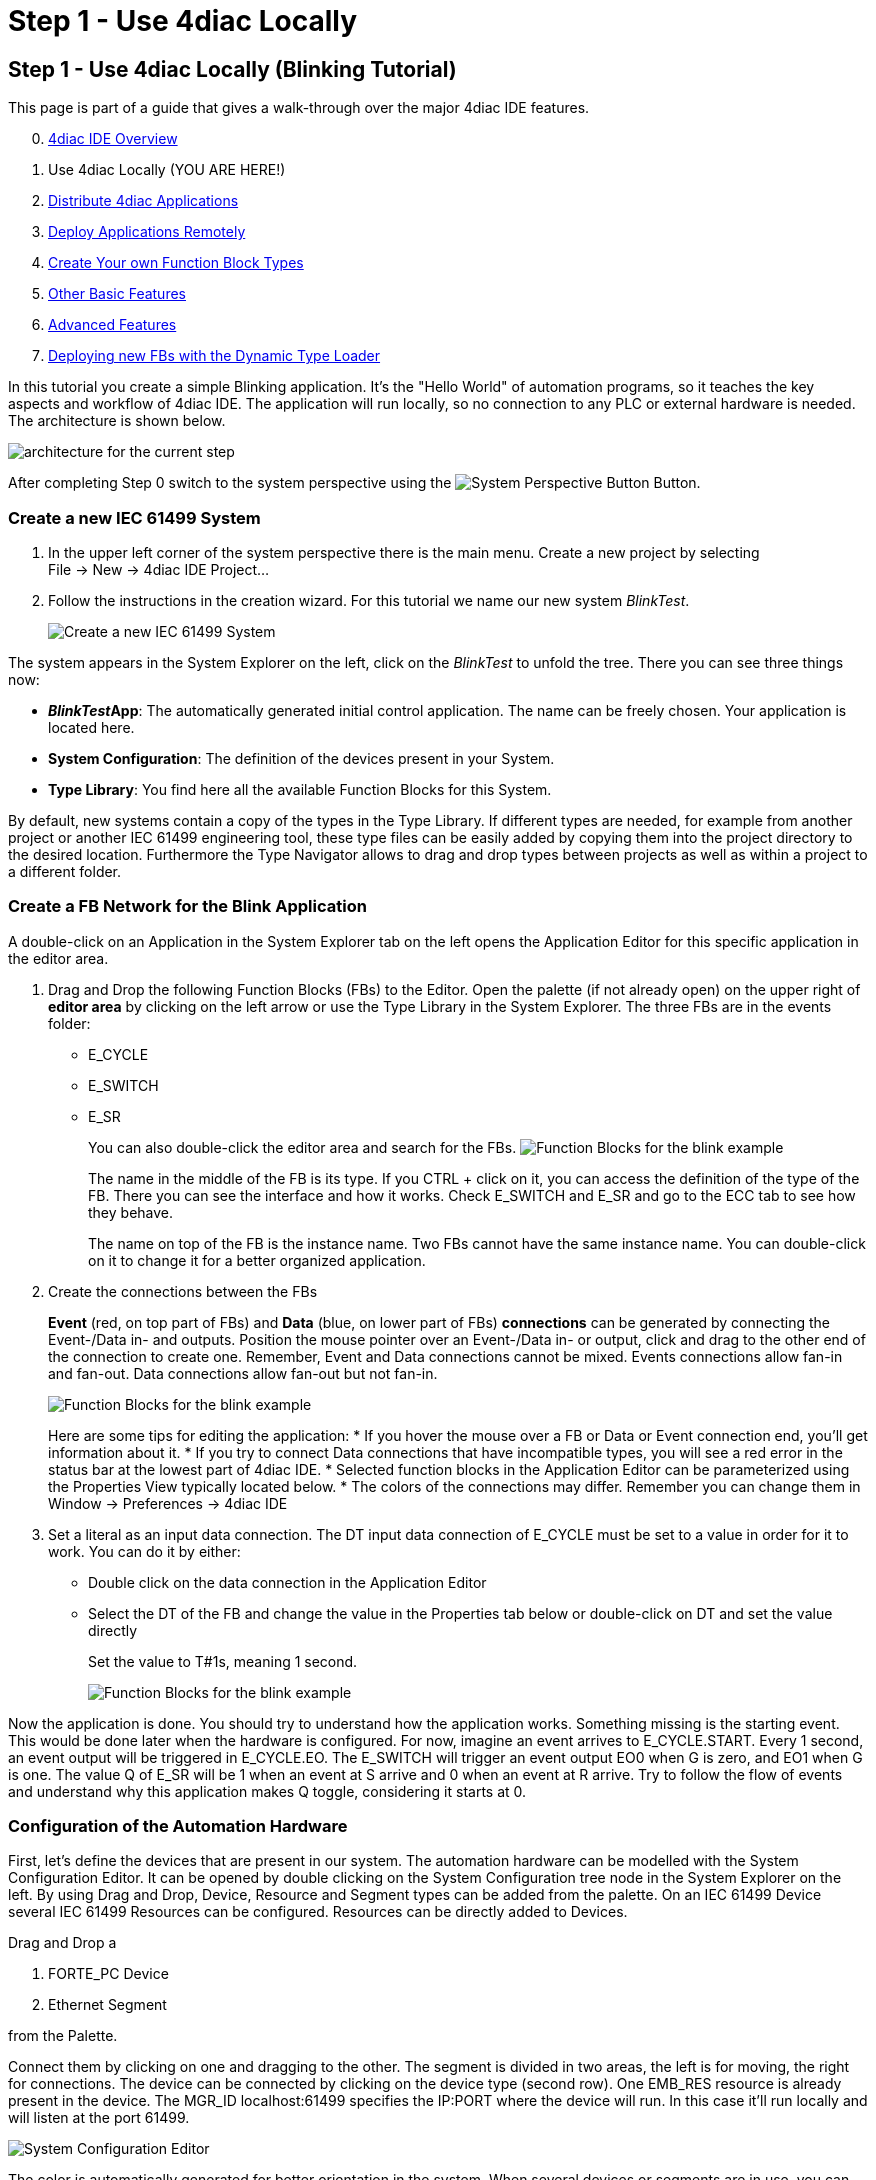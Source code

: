 = Step 1 - Use 4diac Locally
:lang: en

[[topOfPage]]
== Step 1 - Use 4diac Locally (Blinking Tutorial)

This page is part of a guide that gives a walk-through over the major
4diac IDE features.

[start=0]
. link:../../html/4diacIDE/overview.html[4diac IDE Overview]
. Use 4diac Locally (YOU ARE HERE!)
. link:../../html/4diacIDE/distribute4diac.html[Distribute 4diac
Applications]
. link:../../html/4diacIDE/use4diacRemotely.html[Deploy Applications
Remotely]
. link:../../html/4diacIDE/createOwnTypes.html[Create Your own Function
Block Types]
. link:../../html/4diacIDE/otherUseful.html[Other Basic Features]
. link:../../html/4diacIDE/advancedFeatures.html[Advanced Features]
. link:../../html/4diacIDE/dynamicTypeLoader.html[Deploying new FBs with
the Dynamic Type Loader]

In this tutorial you create a simple Blinking application. It's the
"Hello World" of automation programs, so it teaches the key aspects and
workflow of 4diac IDE. The application will run locally, so no
connection to any PLC or external hardware is needed. The architecture
is shown below.

image:../../html/4diacIDE/img/locallyArchitecture.png[architecture for
the current step]

After completing Step 0 switch to the system perspective using the
image:../../html/4diacIDE/img/system.png[System Perspective Button]
Button.

[[createSystem]]
=== Create a new IEC 61499 System

. In the upper left corner of the system perspective there is the main
menu. Create a new project by selecting +
[.menu4diac]#File → New → 4diac IDE Project...#
. Follow the instructions in the creation wizard. For this tutorial we
name our new system _BlinkTest_.
+
image:../../html/4diacIDE/img/Step1/newSystemWizard.png[Create a new IEC
61499 System]

The system appears in the [.view4diac]#System Explorer# on the left,
click on the _BlinkTest_ to unfold the tree. There you can see three
things now:

* *__BlinkTest__App*: The automatically generated initial control
application. The name can be freely chosen. Your application is located
here.
* *System Configuration*: The definition of the devices present in your
System.
* *Type Library*: You find here all the available Function Blocks for
this System.

By default, new systems contain a copy of the types in the Type Library.
If different types are needed, for example from another project or
another IEC 61499 engineering tool, these type files can be easily added
by copying them into the project directory to the desired location.
Furthermore the [.view4diac]#Type Navigator# allows to drag and drop
types between projects as well as within a project to a different
folder.

[[createNetwork]]
=== Create a FB Network for the Blink Application

A double-click on an Application in the System Explorer tab on the left
opens the Application Editor for this specific application in the editor
area.

. Drag and Drop the following Function Blocks (FBs) to the Editor. Open
the palette (if not already open) on the upper right of *editor area* by
clicking on the left arrow or use the Type Library in the System
Explorer. The three FBs are in the [.folderLocation]#events# folder:
* E_CYCLE
* E_SWITCH
* E_SR
+
You can also double-click the editor area and search for the FBs.
image:../../html/4diacIDE/img/Step1/blinkFBs.png[Function Blocks for the
blink example]
+
The name in the middle of the FB is its type. If you CTRL + click on it,
you can access the definition of the type of the FB. There you can see
the interface and how it works. Check E_SWITCH and E_SR and go to the
ECC tab to see how they behave.
+
The name on top of the FB is the instance name. Two FBs cannot have the
same instance name. You can double-click on it to change it for a better
organized application.
. Create the connections between the FBs
+
*Event* (red, on top part of FBs) and *Data* (blue, on lower part of
FBs) *connections* can be generated by connecting the Event-/Data in-
and outputs. Position the mouse pointer over an Event-/Data in- or
output, click and drag to the other end of the connection to create one.
Remember, Event and Data connections cannot be mixed. Events connections
allow fan-in and fan-out. Data connections allow fan-out but not fan-in.
+
image:../../html/4diacIDE/img/Step1/blinkWithConnections.png[Function
Blocks for the blink example]
+
Here are some tips for editing the application:
* If you hover the mouse over a FB or Data or Event connection end,
you'll get information about it.
* If you try to connect Data connections that have incompatible types,
you will see a red error in the status bar at the lowest part of
4diac IDE.
* Selected function blocks in the [.view4diac]#Application Editor# can
be parameterized using the [.view4diac]#Properties View# typically
located below.
* The colors of the connections may differ. Remember you can change them
in [.menu4diac]#Window → Preferences → 4diac IDE#
. Set a literal as an input data connection. The DT input data
connection of E_CYCLE must be set to a value in order for it to work.
You can do it by either:
* Double click on the data connection in the Application Editor
* Select the DT of the FB and change the value in the Properties tab
below or double-click on DT and set the value directly
+
Set the value to [.specificText]#T#1s#, meaning 1 second.
+
image:../../html/4diacIDE/img/Step1/blinkComplete.png[Function Blocks
for the blink example]

Now the application is done. You should try to understand how the
application works. Something missing is the starting event. This would
be done later when the hardware is configured. For now, imagine an event
arrives to E_CYCLE.START. Every 1 second, an event output will be
triggered in E_CYCLE.EO. The E_SWITCH will trigger an event output EO0
when G is zero, and EO1 when G is one. The value Q of E_SR will be 1
when an event at S arrive and 0 when an event at R arrive. Try to follow
the flow of events and understand why this application makes Q toggle,
considering it starts at 0.

[[configureHardware]]
=== Configuration of the Automation Hardware

First, let's define the devices that are present in our system. The
automation hardware can be modelled with the [.view4diac]#System
Configuration Editor#. It can be opened by double clicking on the
[.view4diac]#System Configuration# tree node in the [.view4diac]#System
Explorer# on the left. By using Drag and Drop, Device, Resource and
Segment types can be added from the palette. On an IEC 61499 Device
several IEC 61499 Resources can be configured. Resources can be directly
added to Devices.

Drag and Drop a

. [.element4diac]#FORTE_PC# Device
. [.element4diac]#Ethernet# Segment

from the Palette.

Connect them by clicking on one and dragging to the other. The segment
is divided in two areas, the left is for moving, the right for
connections. The device can be connected by clicking on the device type
(second row). One EMB_RES resource is already present in the device. The
MGR_ID [.address]#localhost:61499# specifies the IP:PORT where the
device will run. In this case it'll run locally and will listen at the
port 61499.

image:../../html/4diacIDE/img/Step1/systemConfigurationEditor.png[System
Configuration Editor]

The color is automatically generated for better orientation in the
system. When several devices or segments are in use, you can see at a
glance where the FB belongs to. If you like to change the color, click
on the device or segment. In the property view on the bottom of the
screen you find the tab Appearance. Here you can choose a color you like
best.

Check that the Profile in the Properties tab is set to HOLOBLOC.

For this tutorial we give the device the name _testee_. Device names
help us to distinguish the different devices from each other. Names can
be changed in the property view or by double-clicking on the name. +
The *resource* is automatically generated for your convenience. EMB_RES
stands for Embedded Resource. We named it _Blinky_RES_.

image:../../html/4diacIDE/img/Step1/changeResourceName.png[changing the
name of the Resource]

Device and Resource parameters can either be specified directly at each
Device/Resource or via the Properties View. The [.view4diac]#Properties
View# shows the parameters of a IEC 61499 Device/Resource (if it is
selected either in the [.view4diac]#System Configuration Editor# or in
the [.view4diac]#System Manager View#). The most important parameters
are the IP address and the port of the device management interface as
they are required for the communication between the engineering tool and
the Devices (e.g. Download of IEC 61499 Applications).

[[deviceProfileConfiguration]]
==== Configuration of the Device's Configuration Profile

In order to support different device vendors' download mechanism you
need to specify the device profile to be used for your device. currently
4diac IDE supports the following two device profiles:

* [.specificText]#HOLOBLOC# Device conforming to the
[.specificText]#"IEC 61499 Compliance Profile for Feasibility
Demonstrations"#. Currently the devices supporting this profile are all
[.specificText]#FORTE# devices and [.specificText]#FBDK# devices older
than 2009.
* [.specificText]#FBDK2# for FBDK devices version 2 or later.

[[mapNetworks]]
=== Mapping of Function Block Networks to Devices/Resources

Mapping FBs means defining in which device each FBs will run. All mapped
FBs are changing their fill color to the device's color during the
mapping process.

Go to the Application created before, select the FBs you want to map by
left-clicking or drawing a rectangle over it (in this case all of them),

[.menu4diac]#right click → Map to ... → FORTE_PC → Blinky_RES#

image:../../html/4diacIDE/img/Step1/mappingInAppEditor.png[Mapping of
Function Block Instances within the Application Editor]

To unmap a Function Block instance from a Resource, use the context menu
entry [.menu4diac]#Unmap# of a Function Block in the corresponding
[.button4diac]#Application#.

[[configureResource]]
=== Configure the Resource

You can open the *Resource Editor* by double clicking the Resource
(_Blinky_RES_) in the System Configuration, or in the tree in the System
Explorer on the left.

There you can find a START function block in white. This is the default
starter function block of the EMB_RES. This will trigger a COLD event
when starting. The STOP is triggered when the PLC is set to a STOP
state, and the WARM when the PLC changes from a STOP state back to a RUN
state. Connect both COLD and WARM to E_CYCLE.START.

image:../../html/4diacIDE/img/Step1/resourceComplete.png[Resource
completely connected]

You also see the FBs that were previously mapped. You can add more FBs
directly here and they will be already mapped to the resource, or you
can unmap the FBs.

[[overviewEditors]]
=== Overview of the Editors

Before we test our application, let's briefly summarize the elements
we've worked with.

[cols=",,,",options="header",]
|===
|Element |Creation |Editation |Tutorial Name
|System |new System |only children can be edited |BlinkTest

|Application |first is automatically generated, furthermore via menu
|Application Editor |BlinkTestApp

|System Configuration |automatically generated, only one per system
|System Configuration Editor |

|Device |System Configuration Editor |System Configuration Editor
|Testee

|Resource |System Configuration Editor |Resource Editor |Blinky_RES
|===

[[deployingToForte]]
=== Deploying Application to 4diac FORTE

In this step, the Blink application will be deployed to 4diac FORTE
running locally on your computer.

. You have to select a 4diac FORTE. +
You can either build your own 4diac FORTE as
link:../../html/installation/install.html#ownFORTE[shown here] or you
can download the 4diac FORTE image that is provided for you for this
tutorial on https://eclipse.dev/4diac/en_dow.php[our Homepage]. You can
save the .exe wherever you like, we have chosen F:\4diac\4diac IDE\. Go
to [.menu4diac]#Windows → Preferences → 4diac IDE → FORTE Preferences#,
and in [.addressDoc]#FORTE Location# look for the 4diac FORTE executable
and then click _Apply and Close_. +
image:../../html/4diacIDE/img/Step1/selectForte.png[select your
4diac FORTE,width=600]
. Change to the _Deployment Perspective_ using the
image:../../html/4diacIDE/img/perspective/deploymentButton.gif[Deployment
Perspective Button] button.
. Set the port to 61499 (the same define before, remember
[.address]#localhost:61499# in the System Configuration?)
. [.button4diac]#Launch Local 4diac FORTE#
. You should see the the location of your 4diac FORTE and the
*Terminate* button enabled in the Console.
. Select the elements to deploy. For this tutorial select our device
_Testee_. In case you have many devices with many resources, you can
select the devices to deploy and even which resources to deploy.
. Click the [.button4diac]#Deploy# button
. Check that the _Deployment Console_ shows some output, and that no red
warning appears on the right nor left of it. If you get something red,
something went wrong.

image:../../html/4diacIDE/img/Step1/deploymentExample.png[deploying of
the application]

[.noteTitle]##Note:##[.noteText]## With the runtime launcher you can
only start run-time environments on your local development computer. It
is not possible to start run-time environments on remote computers or
control devices. In order to perform this task device specific means to
start the run-time environment have to be performed.##

The _Deployment Console_ is automatically cleared before each download.
Furthermore, with the icon
image:../../html/4diacIDE/img/clearDeploymentConsole.png[Clear
Deployment Console] in the upper right corner of the _Deployment
Console_ the deployment messages can be cleared.

By selecting a Device or Resource the corresponding IEC 61499 element
can be cleaned. This means that the Device or Resource configuration are
cleaned and reset to the default configuration without any Function
Block Network.

[.menu4diac]#Delete All Resources# leaves the Device empty, and
[.menu4diac]#Kill Device# stops 4diac FORTE. You can deploy again after
cleaning the Device.

[.menu4diac]#Delete Resource# deletes just the selected resource:

image:../../html/4diacIDE/img/Step1/cleanDeviceOrResource.png[Clean
Devive or Resource,width=1024]

[[monitoringApplication]]
=== Monitoring the Application

To observe the outputs of your Application you can use 4diac's
monitoring functionality. You can enable it in the Toolbar under the
Toolbar icon:
image:../../html/4diacIDE/img/properties/startMon.gif[Monitoring] or
doing the following:

. Change to Debug Perspective using the
image:../../html/4diacIDE/img/perspective/debugButton.gif[Debug
Perspective Button] button.
. In the System Explorer, right click on the System → Monitor System
+
image:../../html/4diacIDE/img/Step1/enableMonitoring.png[Resource
completely connected]

A green circle will appear in the system icon indicating that monitoring
is enabled for the system. To watch variables, you can:

* Right Click on a [.menu4diac]#FB → Watch All# or
* Right Click on a [.menu4diac]#Variable → Watch#
+
image:../../html/4diacIDE/img/Step1/monitoringWatch.png[Resource
completely connected]

The Data and Events are monitored. The Data shows the current value and
the Events show the times it was triggered. You can watch on the
directly on the Element or in the Watches view.

Now you can see that _true_ and _false_ alternate. If a controller
output were connected, a light would now blink at 1 second intervals.

image:../../html/4diacIDE/img/Step1/monitoringWatching.png[Resource
completely connected]

You can force values to data inputs and trigger events by right clicking
on it and selecting the corresponding command.

image:../../html/4diacIDE/img/Step1/monitoringForceOrTrigger.png[Force
value]

== Where to go from here?

Now that you know how to do a centralized solution, let's try and
distribute things:

link:../../html/4diacIDE/distribute4diac.html[Step 2 - Distribute 4diac
Applications]

If you want to go the back to see an overall overview of 4diac IDE,
here's a link

link:../../html/4diacIDE/overview.html[Step 0 - 4diac IDE Overview]

If you want to go back to the Start Here page, we leave you here a fast
access

xref:../index.adoc[Where to Start]

link:#topOfPage[Go to top]
